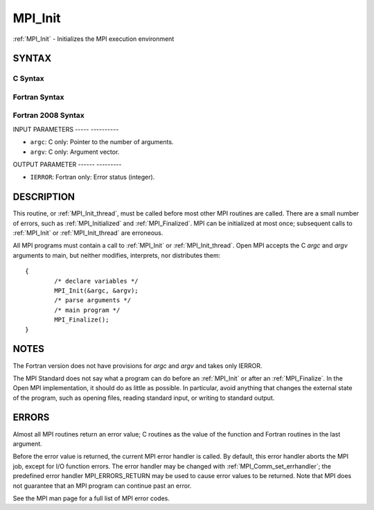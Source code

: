 .. _mpi_init:

MPI_Init
========
.. include_body

:ref:`MPI_Init` - Initializes the MPI execution environment

SYNTAX
------

C Syntax
^^^^^^^^

.. code-block:: c
   :linenos:

   #include <mpi.h>
   int MPI_Init(int *argc, char ***argv)

Fortran Syntax
^^^^^^^^^^^^^^

.. code-block:: fortran
   :linenos:

   USE MPI
   ! or the older form: INCLUDE 'mpif.h'
   MPI_INIT(IERROR)
   	INTEGER	IERROR

Fortran 2008 Syntax
^^^^^^^^^^^^^^^^^^^

.. code-block:: fortran
   :linenos:

   USE mpi_f08
   MPI_Init(ierror)
   	INTEGER, OPTIONAL, INTENT(OUT) :: ierror

INPUT PARAMETERS
----- ----------

* ``argc``: C only: Pointer to the number of arguments. 

* ``argv``: C only: Argument vector. 

OUTPUT PARAMETER
------ ---------

* ``IERROR``: Fortran only: Error status (integer). 

DESCRIPTION
-----------

This routine, or :ref:`MPI_Init_thread`, must be called before most other MPI
routines are called. There are a small number of errors, such as
:ref:`MPI_Initialized` and :ref:`MPI_Finalized`. MPI can be initialized at most once;
subsequent calls to :ref:`MPI_Init` or :ref:`MPI_Init_thread` are erroneous.

All MPI programs must contain a call to :ref:`MPI_Init` or :ref:`MPI_Init_thread`.
Open MPI accepts the C *argc* and *argv* arguments to main, but neither
modifies, interprets, nor distributes them:

::

   	{
   		/* declare variables */
   		MPI_Init(&argc, &argv);
   		/* parse arguments */
   		/* main program */
   		MPI_Finalize();
   	}

NOTES
-----

The Fortran version does not have provisions for *argc* and *argv* and
takes only IERROR.

The MPI Standard does not say what a program can do before an :ref:`MPI_Init`
or after an :ref:`MPI_Finalize`. In the Open MPI implementation, it should do
as little as possible. In particular, avoid anything that changes the
external state of the program, such as opening files, reading standard
input, or writing to standard output.

ERRORS
------

Almost all MPI routines return an error value; C routines as the value
of the function and Fortran routines in the last argument.

Before the error value is returned, the current MPI error handler is
called. By default, this error handler aborts the MPI job, except for
I/O function errors. The error handler may be changed with
:ref:`MPI_Comm_set_errhandler`; the predefined error handler MPI_ERRORS_RETURN
may be used to cause error values to be returned. Note that MPI does not
guarantee that an MPI program can continue past an error.

See the MPI man page for a full list of MPI error codes.


.. seealso::    :ref:`MPI_Init_thread`    :ref:`MPI_Initialized`    :ref:`MPI_Finalize`    :ref:`MPI_Finalized` 

